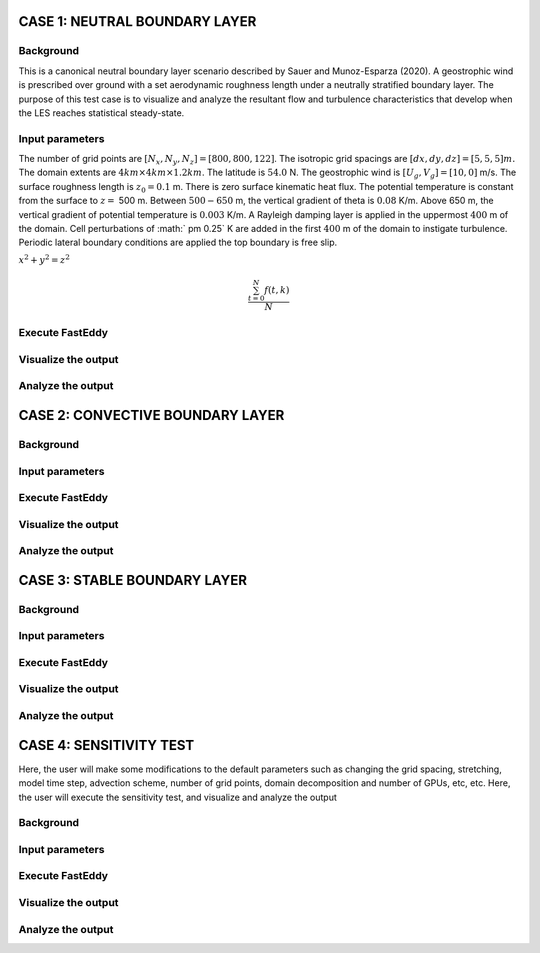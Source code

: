 CASE 1: NEUTRAL BOUNDARY LAYER
===============================

Background
----------

This is a canonical neutral boundary layer scenario described by Sauer and Munoz-Esparza (2020). A geostrophic wind is prescribed over ground with a set aerodynamic roughness length under a neutrally stratified boundary layer. The purpose of this test case is to visualize and analyze the resultant flow and turbulence characteristics that develop when the LES reaches statistical steady-state.

Input parameters
----------------

The number of grid points are :math:`[N_x,N_y,N_z]=[800,800,122]`. The isotropic grid spacings are :math:`[dx,dy,dz]=[5,5,5] m.` The domain extents are
:math:`4 km \times 4 km \times 1.2 km`. The latitude is :math:`54.0` N. The geostrophic wind is :math:`[U_g,V_g]=[10,0]` m/s. The surface roughness length is :math:`z_0=0.1` m. There is zero surface kinematic heat flux. The potential temperature is constant from the surface to :math:`z=` 500 m. Between :math:`500-650` m, the vertical gradient of theta is :math:`0.08` K/m. Above 650 m, the vertical gradient of potential temperature is :math:`0.003` K/m. A Rayleigh damping layer is applied in the uppermost :math:`400` m of the domain. Cell perturbations of :math:` \pm 0.25` K are added in the first :math:`400` m of the domain to instigate turbulence. Periodic lateral boundary conditions are applied the top boundary is free slip.

:math:`x^2+y^2=z^2`

.. math::

   \frac{ \sum_{t=0}^{N}f(t,k) }{N}

Execute FastEddy
----------------

Visualize the output
--------------------

Analyze the output
------------------


CASE 2: CONVECTIVE BOUNDARY LAYER
==================================

Background
----------

Input parameters
----------------

Execute FastEddy
----------------

Visualize the output
--------------------

Analyze the output
------------------

CASE 3: STABLE BOUNDARY LAYER
=============================

Background
----------

Input parameters
----------------

Execute FastEddy
----------------

Visualize the output
--------------------

Analyze the output
------------------


CASE 4: SENSITIVITY TEST
========================

Here, the user will make some modifications to the default parameters such as changing the grid spacing, stretching, model time step, advection scheme, number of grid points, domain decomposition and number of GPUs, etc, etc. Here, the user will execute the sensitivity test, and visualize and analyze the output

Background
----------

Input parameters
----------------

Execute FastEddy
----------------

Visualize the output
--------------------

Analyze the output
------------------
